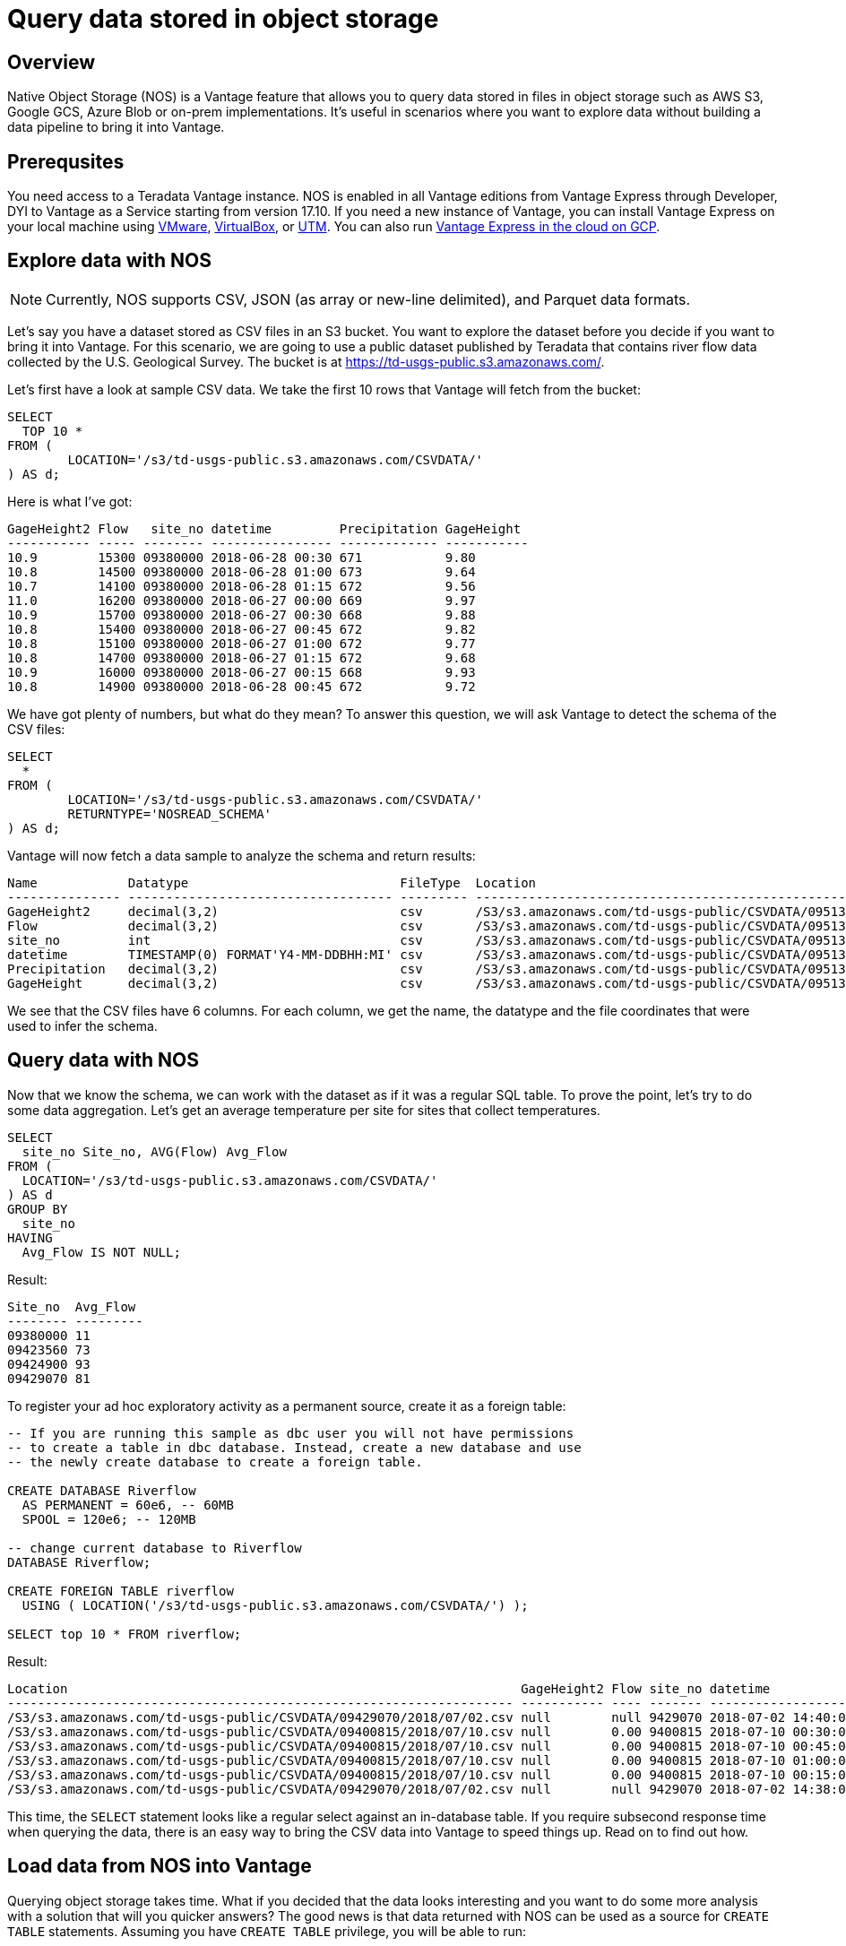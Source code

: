 = Query data stored in object storage
:experimental:
:page-author: Adam Tworkiewicz
:page-email: adam.tworkiewicz@teradata.com
:page-revdate: September 7th, 2021
:description: Teradata Vantage Native Object Storage - read and write from/to object storage, unified SQL interface for Vantage and object storage.
:keywords: data warehouses, compute storage separation, teradata, vantage, cloud data platform, object storage, business intelligence, enterprise analytics

== Overview

Native Object Storage (NOS) is a Vantage feature that allows you to query data stored in files in object storage such as AWS S3, Google GCS, Azure Blob or on-prem implementations. It's useful in scenarios where you want to explore data without building a data pipeline to bring it into Vantage.

== Prerequsites

You need access to a Teradata Vantage instance. NOS is enabled in all Vantage editions from Vantage Express through Developer, DYI to Vantage as a Service starting from version 17.10. If you need a new instance of Vantage, you can install Vantage Express on your local machine using xref:getting.started.vmware.adoc[VMware], xref:getting.started.vbox.adoc[VirtualBox], or xref:getting.started.utm.adoc[UTM]. You can also run xref:vantage.express.gcp.adoc[Vantage Express in the cloud on GCP].

== Explore data with NOS

NOTE: Currently, NOS supports CSV, JSON (as array or new-line delimited), and Parquet data formats.

Let's say you have a dataset stored as CSV files in an S3 bucket. You want to explore the dataset before you decide if you want to bring it into Vantage. For this scenario, we are going to use a public dataset published by Teradata that contains river flow data collected by the
U.S. Geological Survey. The bucket is at https://td-usgs-public.s3.amazonaws.com/.

Let's first have a look at sample CSV data. We take the first 10 rows that Vantage will fetch from the bucket:

[source, teradata-sql]
----
SELECT
  TOP 10 *
FROM (
	LOCATION='/s3/td-usgs-public.s3.amazonaws.com/CSVDATA/'
) AS d;
----

Here is what I've got:

----
GageHeight2 Flow   site_no datetime         Precipitation GageHeight
----------- ----- -------- ---------------- ------------- -----------
10.9        15300 09380000 2018-06-28 00:30 671           9.80
10.8        14500 09380000 2018-06-28 01:00 673           9.64
10.7        14100 09380000 2018-06-28 01:15 672           9.56
11.0        16200 09380000 2018-06-27 00:00 669           9.97
10.9        15700 09380000 2018-06-27 00:30 668           9.88
10.8        15400 09380000 2018-06-27 00:45 672           9.82
10.8        15100 09380000 2018-06-27 01:00 672           9.77
10.8        14700 09380000 2018-06-27 01:15 672           9.68
10.9        16000 09380000 2018-06-27 00:15 668           9.93
10.8        14900 09380000 2018-06-28 00:45 672           9.72
----

We have got plenty of numbers, but what do they mean? To answer this question, we will ask Vantage to detect the schema of the CSV files:

[source, teradata-sql]
----
SELECT
  *
FROM (
	LOCATION='/s3/td-usgs-public.s3.amazonaws.com/CSVDATA/'
	RETURNTYPE='NOSREAD_SCHEMA'
) AS d;
----

Vantage will now fetch a data sample to analyze the schema and return results:

----
Name            Datatype                            FileType  Location
--------------- ----------------------------------- --------- -------------------------------------------------------------------
GageHeight2     decimal(3,2)                        csv       /S3/s3.amazonaws.com/td-usgs-public/CSVDATA/09513780/2018/06/27.csv
Flow            decimal(3,2)                        csv       /S3/s3.amazonaws.com/td-usgs-public/CSVDATA/09513780/2018/06/27.csv
site_no         int                                 csv       /S3/s3.amazonaws.com/td-usgs-public/CSVDATA/09513780/2018/06/27.csv
datetime        TIMESTAMP(0) FORMAT'Y4-MM-DDBHH:MI' csv       /S3/s3.amazonaws.com/td-usgs-public/CSVDATA/09513780/2018/06/27.csv
Precipitation   decimal(3,2)                        csv       /S3/s3.amazonaws.com/td-usgs-public/CSVDATA/09513780/2018/06/27.csv
GageHeight      decimal(3,2)                        csv       /S3/s3.amazonaws.com/td-usgs-public/CSVDATA/09513780/2018/06/27.csv
----



We see that the CSV files have 6 columns. For each column, we get the name, the datatype and the file coordinates that were used to infer the schema.

== Query data with NOS

Now that we know the schema, we can work with the dataset as if it was a regular SQL table. To prove the point, let's try to do some data aggregation. Let's get an average temperature per site for sites that collect temperatures.

[source, teradata-sql]
----
SELECT
  site_no Site_no, AVG(Flow) Avg_Flow
FROM (
  LOCATION='/s3/td-usgs-public.s3.amazonaws.com/CSVDATA/'
) AS d
GROUP BY
  site_no
HAVING
  Avg_Flow IS NOT NULL;
----

Result:

----
Site_no  Avg_Flow
-------- ---------
09380000 11
09423560 73
09424900 93
09429070 81
----

To register your ad hoc exploratory activity as a permanent source, create it as a foreign table:

[source, teradata-sql]
----
-- If you are running this sample as dbc user you will not have permissions
-- to create a table in dbc database. Instead, create a new database and use
-- the newly create database to create a foreign table.

CREATE DATABASE Riverflow
  AS PERMANENT = 60e6, -- 60MB
  SPOOL = 120e6; -- 120MB

-- change current database to Riverflow
DATABASE Riverflow;

CREATE FOREIGN TABLE riverflow
  USING ( LOCATION('/s3/td-usgs-public.s3.amazonaws.com/CSVDATA/') );

SELECT top 10 * FROM riverflow;
----

Result:

----
Location                                                            GageHeight2 Flow site_no datetime            Precipitation GageHeight
------------------------------------------------------------------- ----------- ---- ------- ------------------- ------------- ----------
/S3/s3.amazonaws.com/td-usgs-public/CSVDATA/09429070/2018/07/02.csv null        null 9429070 2018-07-02 14:40:00 1.21          null
/S3/s3.amazonaws.com/td-usgs-public/CSVDATA/09400815/2018/07/10.csv null        0.00 9400815 2018-07-10 00:30:00 0.00          -0.01
/S3/s3.amazonaws.com/td-usgs-public/CSVDATA/09400815/2018/07/10.csv null        0.00 9400815 2018-07-10 00:45:00 0.00          -0.01
/S3/s3.amazonaws.com/td-usgs-public/CSVDATA/09400815/2018/07/10.csv null        0.00 9400815 2018-07-10 01:00:00 0.00          -0.01
/S3/s3.amazonaws.com/td-usgs-public/CSVDATA/09400815/2018/07/10.csv null        0.00 9400815 2018-07-10 00:15:00 0.00          -0.01
/S3/s3.amazonaws.com/td-usgs-public/CSVDATA/09429070/2018/07/02.csv null        null 9429070 2018-07-02 14:38:00 1.06          null
----


This time, the `SELECT` statement looks like a regular select against an in-database table. If you require subsecond response time when querying the data, there is an easy way to bring the CSV data into Vantage to speed things up. Read on to find out how.

== Load data from NOS into Vantage

Querying object storage takes time. What if you decided that the data looks interesting and you want to do some more analysis with a solution that will you quicker answers? The good news is that data returned with NOS can be used as a source for `CREATE TABLE` statements. Assuming you have `CREATE TABLE` privilege, you will be able to run:

IMPORTANT: This query assumes you created database `Riverflow` and a foreign table called `riverflow` in the previous step.

[source, teradata-sql]
----

-- This query assumes you created database `Riverflow`
-- and a foreign table called `riverflow` in the previous step.

CREATE MULTISET TABLE riverflow_native (site_no, Flow, GageHeight, datetime)
AS (
  SELECT site_no, Flow, GageHeight, datetime FROM riverflow
) WITH DATA
NO PRIMARY INDEX;

SELECT TOP 10 * FROM riverflow_native;
----

Result:

----
site_no   Flow  GageHeight  datetime
-------  -----  ----------  -------------------
9400815    .00        -.01  2018-07-10 00:30:00
9400815    .00        -.01  2018-07-10 01:00:00
9400815    .00        -.01  2018-07-10 01:15:00
9400815    .00        -.01  2018-07-10 01:30:00
9400815    .00        -.01  2018-07-10 02:00:00
9400815    .00        -.01  2018-07-10 02:15:00
9400815    .00        -.01  2018-07-10 01:45:00
9400815    .00        -.01  2018-07-10 00:45:00
9400815    .00        -.01  2018-07-10 00:15:00
9400815    .00        -.01  2018-07-10 00:00:00
----

This time, the `SELECT` query returned in less than a second. Vantage didn't have to fetch the data from NOS. Instead, it answered using data that was already on its nodes.

== Access private buckets

So far, we have used a public bucket. What if you have a private bucket? How do you tell Vantage what credentials it should use?

It is possible to inline your credentials directly into your query:

[source, teradata-sql]
----
SELECT
  TOP 10 *
FROM (
  LOCATION='/s3/td-usgs-public.s3.amazonaws.com/CSVDATA/'
  AUTHORIZATION='{"ACCESS_ID":"","ACCESS_KEY":""}'
) AS d;
----

Entering these credentials all the time can be tedious and less secure. In Vantage, you can create an authorization object that will serve as a container for your credentials:

[source, teradata-sql]
----
CREATE AUTHORIZATION aws_authorization
  USER 'YOUR-ACCESS-KEY-ID'
  PASSWORD 'YOUR-SECRET-ACCESS-KEY';
----

You can then reference your authorization object when you create a foreign table:

[source, teradata-sql]
----
CREATE FOREIGN TABLE riverflow
, EXTERNAL SECURITY aws_authorization
USING ( LOCATION('/s3/td-usgs-public.s3.amazonaws.com/CSVDATA/') );
----

== Export data from Vantage to object storage

So far, we have talked about reading and importing data from object storage. Wouldn't it be nice if we had a way to use SQL to export data from Vantage to object storage? This is exactly what `WRITE_NOS` function is for. Let's say we want to export data from `riverflow_native` table to object storage. You can do so with the following query:

[source, teradata-sql]
----
SELECT * FROM WRITE_NOS (
  ON ( SELECT * FROM riverflow_native )
  PARTITION BY site_no ORDER BY site_no
  USING
    LOCATION('YOUR-OBJECT-STORE-URI')
    AUTHORIZATION(aws_authorization)
    STOREDAS('PARQUET')
    COMPRESSION('SNAPPY')
    NAMING('RANGE')
    INCLUDE_ORDERING('TRUE')
) AS d;
----

Here, we instruct Vantage to take data from `riverflow_native` and save it in `YOUR-OBJECT-STORE-URI` bucket using `parquet` format. The data will be split into files by `site_no` attribute. The files will be compressed.

== Summary

In this quick start we have learned how to read data from object storage using Native Object Storage (NOS) functionality in Vantage. NOS supports reading and importing data stored in CSV, JSON and Parquet formats. NOS can also export data from Vantage to object storage.

== Further reading
* link:https://docs.teradata.com/r/2mw8ooFr~xX0EaaGFaDW8A/root[Teradata Vantage™ - Native Object Store Getting Started Guide]
